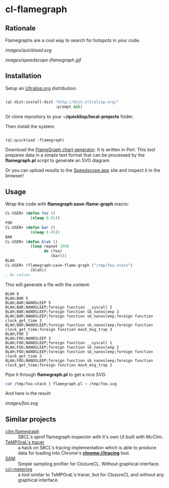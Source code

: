 * cl-flamegraph

** Rationale

Flamegraphs are a cool way to search for hotspots in your code.

[[images/quickload.svg]]

[[images/speedscope-flamegraph.gif]]

** Installation

Setup an [[https://ultralisp.org][Ultralisp.org]] distribution:

#+BEGIN_SRC lisp

(ql-dist:install-dist "http://dist.ultralisp.org/"
                      :prompt nil)

#+END_SRC

Or clone repository to your *~/quicklisp/local-projects* folder.

Then install the system:

#+BEGIN_SRC lisp

(ql:quickload :flamegraph)

#+END_SRC

Download the [[https://github.com/brendangregg/FlameGraph][FlameGraph chart generator]]. It is written in Perl. This
tool prepares data in a simple text format that can be processed by the *flamegraph.pl* script to generate an SVG diagram.

Or you can upload results to the [[https://speedscope.app][Speedscope.app]] site and inspect it in
the browser!

** Usage

Wrap the code with *flamegraph:save-flame-graph* macro:

#+BEGIN_SRC lisp
CL-USER> (defun foo ()
           (sleep 0.01))
FOO
CL-USER> (defun bar ()
           (sleep 0.05))
BAR
CL-USER> (defun blah ()
           (loop repeat 1000
                 do (foo)
                    (bar)))
BLAH
CL-USER> (flamegraph:save-flame-graph ("/tmp/foo.stack")
           (blah))
; No values
#+END_SRC

This will generate a file with the content:

#+BEGIN_SRC text
BLAH 8
BLAH;BAR 5
BLAH;BAR;NANOSLEEP 5
BLAH;BAR;NANOSLEEP;foreign function __syscall 2
BLAH;BAR;NANOSLEEP;foreign function sb_nanosleep 3
BLAH;BAR;NANOSLEEP;foreign function sb_nanosleep;foreign function clock_get_time 3
BLAH;BAR;NANOSLEEP;foreign function sb_nanosleep;foreign function clock_get_time;foreign function mach_msg_trap 3
BLAH;FOO 3
BLAH;FOO;NANOSLEEP 3
BLAH;FOO;NANOSLEEP;foreign function __syscall 1
BLAH;FOO;NANOSLEEP;foreign function sb_nanosleep 2
BLAH;FOO;NANOSLEEP;foreign function sb_nanosleep;foreign function clock_get_time 2
BLAH;FOO;NANOSLEEP;foreign function sb_nanosleep;foreign function clock_get_time;foreign function mach_msg_trap 2
#+END_SRC

Pipe it through *flamegraph.pl* to get a nice SVG:

#+BEGIN_SRC sh
cat /tmp/foo.stack | flamegraph.pl > /tmp/foo.svg
#+END_SRC

And here is the result:

[[images/foo.svg]]
** Similar projects
- [[https://github.com/scymtym/clim.flamegraph/tree/future][clim.flamegraph]] :: SBCL's sprof flamegraph inspector with it's own UI built with McClim.
- [[https://github.com/TeMPOraL/tracer][TeMPOraL's tracer]] :: a hack on SBCL's tracing implementation which is able to produce data for loading into  Chrome's *chrome://tracing* tool.
- [[https://mr.gy/blog/sam.html][SAM]] :: Simple sampling profiler for ClozureCL. Without graphical interface.
- [[https://github.com/svspire/ccl-metering][ccl-metering]] :: a tool similar to TeMPOraL's tracer, but for ClozureCL and without any graphical interface.

